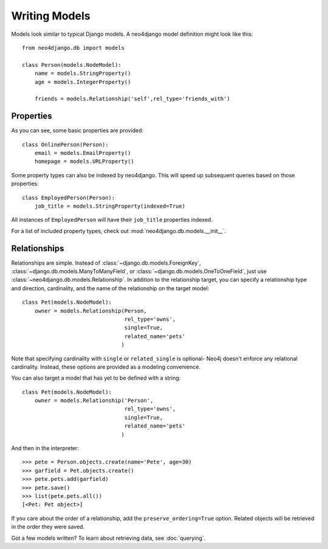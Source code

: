==============
Writing Models
==============

Models look similar to typical Django models. A neo4django model definition
\might look like this::


    from neo4django.db import models

    class Person(models.NodeModel):
        name = models.StringProperty()
        age = models.IntegerProperty()

        friends = models.Relationship('self',rel_type='friends_with')

Properties
==========

As you can see, some basic properties are provided::

    class OnlinePerson(Person):
        email = models.EmailProperty()
        homepage = models.URLProperty()

Some property types can also be indexed by neo4django. This will speed up
subsequent queries based on those properties::

    class EmployedPerson(Person):
        job_title = models.StringProperty(indexed=True)

All instances of ``EmployedPerson`` will have their ``job_title`` properties indexed.

For a list of included property types, check out :mod:`neo4django.db.models.__init__`.

Relationships
=============

Relationships are simple. Instead of :class:`~django.db.models.ForeignKey`,
:class:`~django.db.models.ManyToManyField`, or :class:`~django.db.models.OneToOneField`,
just use :class:`~neo4django.db.models.Relationship`. In addition to the 
relationship target, you can specify a relationship type and direction,
cardinality, and the name of the relationship on the target model::

    class Pet(models.NodeModel):
        owner = models.Relationship(Person, 
                                    rel_type='owns',
                                    single=True,
                                    related_name='pets'
                                   )

Note that specifying cardinality with ``single`` or ``related_single`` is optional-
Neo4j doesn't enforce any relational cardinality. Instead, these options are
provided as a modeling convenience.

You can also target a model that has yet to be defined with a string::

    class Pet(models.NodeModel):
        owner = models.Relationship('Person', 
                                    rel_type='owns',
                                    single=True,
                                    related_name='pets'
                                   )

And then in the interpreter::

    >>> pete = Person.objects.create(name='Pete', age=30)
    >>> garfield = Pet.objects.create()
    >>> pete.pets.add(garfield)
    >>> pete.save()
    >>> list(pete.pets.all())
    [<Pet: Pet object>]

If you care about the order of a relationship, add the 
``preserve_ordering=True`` option. Related objects will be retrieved in the
order they were saved.

Got a few models written? To learn about retrieving data, see :doc:`querying`.

